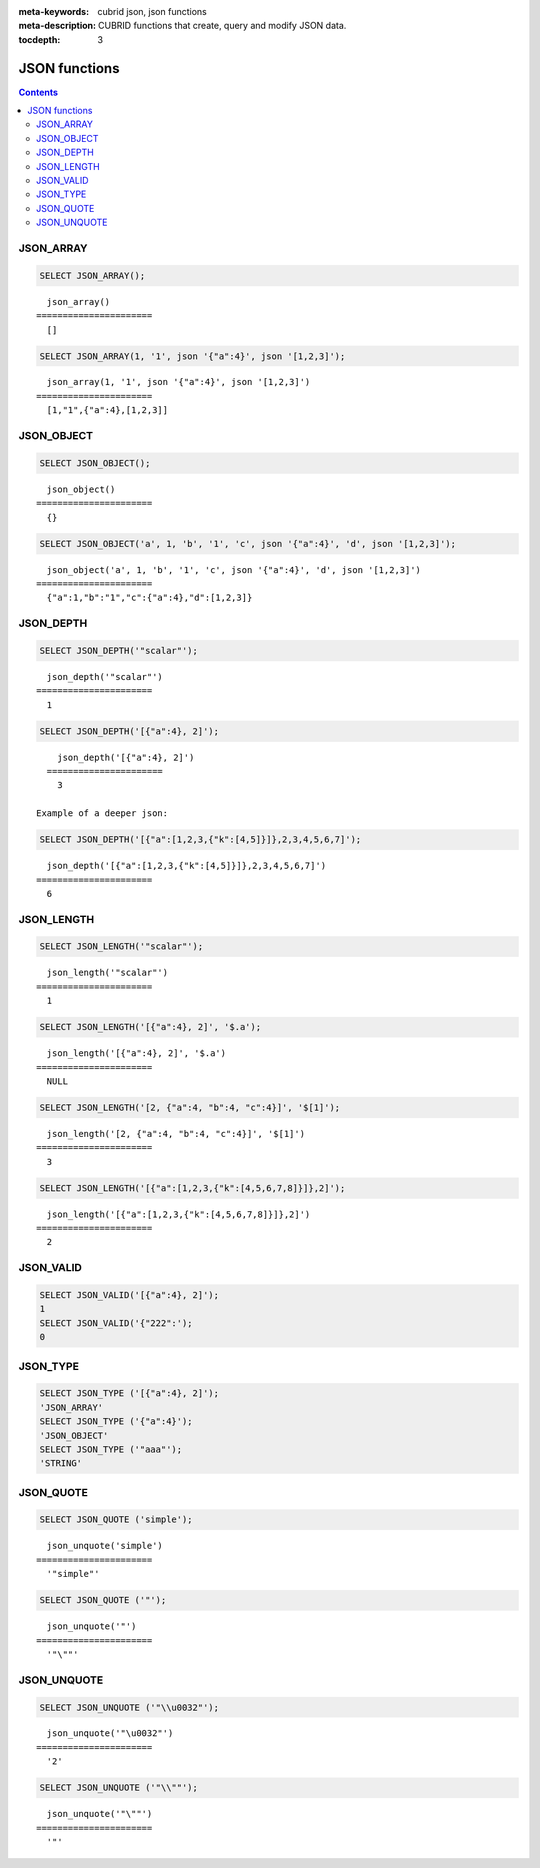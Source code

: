 :meta-keywords: cubrid json, json functions
:meta-description: CUBRID functions that create, query and modify JSON data.

:tocdepth: 3

*********************************
JSON functions
*********************************

.. contents::

JSON_ARRAY
===================================

.. function:: JSON_ARRAY ([val1 [, val2] ...])

  The **JSON_ARRAY** function returns a json array containing the given list (possibly empty) of values.

.. code-block:: sql

    SELECT JSON_ARRAY();
::

      json_array()
    ======================
      []

.. code-block:: sql

    SELECT JSON_ARRAY(1, '1', json '{"a":4}', json '[1,2,3]');
::

      json_array(1, '1', json '{"a":4}', json '[1,2,3]')
    ======================
      [1,"1",{"a":4},[1,2,3]]

JSON_OBJECT
===================================

.. function:: JSON_OBJECT ([key1, val1[ , key2, val2] ...])

  The **JSON_OBJECT** function returns a json object containing the given list (possibly empty) of key-value pairs.

.. code-block:: sql

    SELECT JSON_OBJECT();
::

      json_object()
    ======================
      {}

.. code-block:: sql

    SELECT JSON_OBJECT('a', 1, 'b', '1', 'c', json '{"a":4}', 'd', json '[1,2,3]');
::

      json_object('a', 1, 'b', '1', 'c', json '{"a":4}', 'd', json '[1,2,3]')
    ======================
      {"a":1,"b":"1","c":{"a":4},"d":[1,2,3]}

JSON_DEPTH
===================================

.. function:: JSON_DEPTH (json_doc)

  The **JSON_DEPTH** function returns the maximum depth of the json. Depth count starts at 1. The depth level is increased by one by non-empty json arrays or by non-empty json objects. Returns NULL if argument is NULL.

.. code-block:: sql

    SELECT JSON_DEPTH('"scalar"');
::

      json_depth('"scalar"')
    ======================
      1

.. code-block:: sql

    SELECT JSON_DEPTH('[{"a":4}, 2]');
::

      json_depth('[{"a":4}, 2]')
    ======================
      3

  Example of a deeper json:

.. code-block:: sql

    SELECT JSON_DEPTH('[{"a":[1,2,3,{"k":[4,5]}]},2,3,4,5,6,7]');
::

      json_depth('[{"a":[1,2,3,{"k":[4,5]}]},2,3,4,5,6,7]')
    ======================
      6

JSON_LENGTH
===================================

.. function:: JSON_LENGTH (json_doc [, json path])

  The **JSON_LENGTH** function returns the length of the json element at the given path. If no path argument is given, the returned value is the length of the root json element. Returns NULL if any argument is NULL or if no element exists at the given path.

.. code-block:: sql

    SELECT JSON_LENGTH('"scalar"');
::

      json_length('"scalar"')
    ======================
      1

.. code-block:: sql

    SELECT JSON_LENGTH('[{"a":4}, 2]', '$.a');
::

      json_length('[{"a":4}, 2]', '$.a')
    ======================
      NULL

.. code-block:: sql

    SELECT JSON_LENGTH('[2, {"a":4, "b":4, "c":4}]', '$[1]');
::

      json_length('[2, {"a":4, "b":4, "c":4}]', '$[1]')
    ======================
      3

.. code-block:: sql

    SELECT JSON_LENGTH('[{"a":[1,2,3,{"k":[4,5,6,7,8]}]},2]');
::

      json_length('[{"a":[1,2,3,{"k":[4,5,6,7,8]}]},2]')
    ======================
      2

JSON_VALID
===================================

.. function:: JSON_VALID (val)

  The **JSON_VALID** function returns 1 if the given val argument is a json or would be castable to json, 0 otherwise. Returns NULL if argument is NULL.

.. code-block:: sql

    SELECT JSON_VALID('[{"a":4}, 2]');
    1
    SELECT JSON_VALID('{"222":');
    0

JSON_TYPE
===================================

.. function:: JSON_TYPE (json_doc)

  The **JSON_TYPE** function returns the type of the json_doc argument as a string.

.. code-block:: sql

    SELECT JSON_TYPE ('[{"a":4}, 2]');
    'JSON_ARRAY'
    SELECT JSON_TYPE ('{"a":4}');
    'JSON_OBJECT'
    SELECT JSON_TYPE ('"aaa"');
    'STRING'

JSON_QUOTE
===================================

.. function:: JSON_QUOTE (str)

  Escapes quotes and special characters and surrounds the resulting string in quotes. Returns result as a json_string.

.. code-block:: sql

    SELECT JSON_QUOTE ('simple');
::

      json_unquote('simple')
    ======================
      '"simple"'

.. code-block:: sql

    SELECT JSON_QUOTE ('"');
::

      json_unquote('"')
    ======================
      '"\""'

JSON_UNQUOTE
===================================

.. function:: JSON_UNQUOTE (json_val)

  Unquotes a json_value's json string and returns the resulting string.
  //TODO: NO_BACKSLASH_ESCAPES, escape explainations 

.. code-block:: sql

    SELECT JSON_UNQUOTE ('"\\u0032"');
::

      json_unquote('"\u0032"')
    ======================
      '2'

.. code-block:: sql

    SELECT JSON_UNQUOTE ('"\\""');
::

      json_unquote('"\""')
    ======================
      '"'
